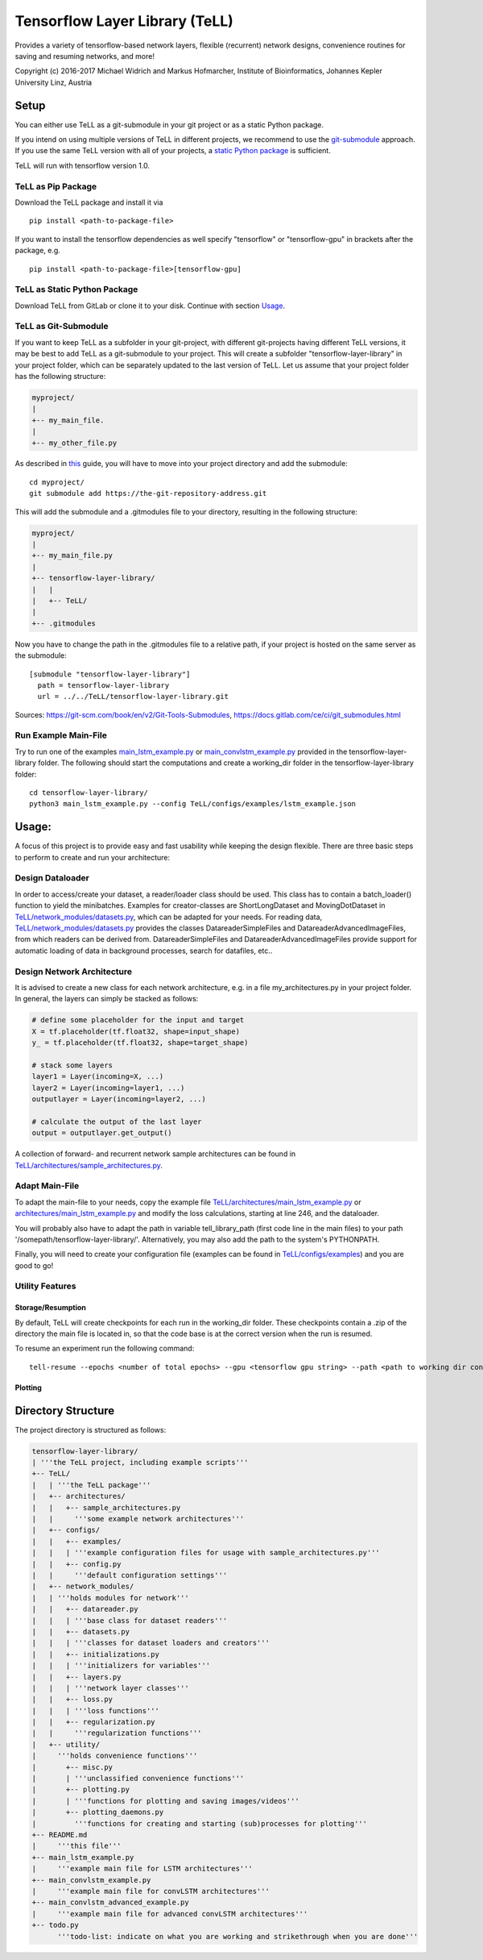 Tensorflow Layer Library (TeLL)
===============================

Provides a variety of tensorflow-based network layers, flexible
(recurrent) network designs, convenience routines for saving and
resuming networks, and more!

Copyright (c) 2016-2017 Michael Widrich and Markus Hofmarcher, Institute
of Bioinformatics, Johannes Kepler University Linz, Austria

Setup
-----

You can either use TeLL as a git-submodule in your git project or as a
static Python package.

If you intend on using multiple versions of TeLL in different projects,
we recommend to use the `git-submodule <#tell-as-git-submodule>`__
approach. If you use the same TeLL version with all of your projects, a
`static Python package <#tell-as-static-python-package>`__ is
sufficient.

TeLL will run with tensorflow version 1.0.

TeLL as Pip Package
~~~~~~~~~~~~~~~~~~~

Download the TeLL package and install it via

::

    pip install <path-to-package-file>

If you want to install the tensorflow dependencies as well specify
"tensorflow" or "tensorflow-gpu" in brackets after the package, e.g.

::

    pip install <path-to-package-file>[tensorflow-gpu]

TeLL as Static Python Package
~~~~~~~~~~~~~~~~~~~~~~~~~~~~~

Download TeLL from GitLab or clone it to your disk. Continue with
section `Usage <#usage>`__.

TeLL as Git-Submodule
~~~~~~~~~~~~~~~~~~~~~

If you want to keep TeLL as a subfolder in your git-project, with
different git-projects having different TeLL versions, it may be best to
add TeLL as a git-submodule to your project. This will create a
subfolder "tensorflow-layer-library" in your project folder, which can
be separately updated to the last version of TeLL. Let us assume that
your project folder has the following structure:

.. code:: ruby

    myproject/
    | 
    +-- my_main_file.
    |
    +-- my_other_file.py

As described in
`this <https://git-scm.com/book/en/v2/Git-Tools-Submodules>`__ guide,
you will have to move into your project directory and add the submodule:

::

    cd myproject/
    git submodule add https://the-git-repository-address.git

This will add the submodule and a .gitmodules file to your directory,
resulting in the following structure:

.. code:: ruby

    myproject/
    | 
    +-- my_main_file.py
    |
    +-- tensorflow-layer-library/
    |   |
    |   +-- TeLL/
    |
    +-- .gitmodules

Now you have to change the path in the .gitmodules file to a relative
path, if your project is hosted on the same server as the submodule:

::

    [submodule "tensorflow-layer-library"]
      path = tensorflow-layer-library
      url = ../../TeLL/tensorflow-layer-library.git

Sources: https://git-scm.com/book/en/v2/Git-Tools-Submodules,
https://docs.gitlab.com/ce/ci/git_submodules.html

Run Example Main-File
~~~~~~~~~~~~~~~~~~~~~

Try to run one of the examples
`main\_lstm\_example.py <https://git.bioinf.jku.at/TeLL/tensorflow-layer-library/blob/master/main_lstm_example.py>`__
or
`main\_convlstm\_example.py <https://git.bioinf.jku.at/TeLL/tensorflow-layer-library/blob/master/main_convlstm_example.py>`__
provided in the tensorflow-layer-library folder. The following should
start the computations and create a working\_dir folder in the
tensorflow-layer-library folder:

::

    cd tensorflow-layer-library/
    python3 main_lstm_example.py --config TeLL/configs/examples/lstm_example.json

Usage:
------

A focus of this project is to provide easy and fast usability while
keeping the design flexible. There are three basic steps to perform to
create and run your architecture:

Design Dataloader
~~~~~~~~~~~~~~~~~

In order to access/create your dataset, a reader/loader class should be
used. This class has to contain a batch\_loader() function to yield the
minibatches. Examples for creator-classes are ShortLongDataset and
MovingDotDataset in
`TeLL/network\_modules/datasets.py <https://git.bioinf.jku.at/TeLL/tensorflow-layer-library/blob/master/network_modules/datasets.py>`__,
which can be adapted for your needs. For reading data,
`TeLL/network\_modules/datasets.py <https://git.bioinf.jku.at/TeLL/tensorflow-layer-library/blob/master/network_modules/datareader.py>`__
provides the classes DatareaderSimpleFiles and
DatareaderAdvancedImageFiles, from which readers can be derived from.
DatareaderSimpleFiles and DatareaderAdvancedImageFiles provide support
for automatic loading of data in background processes, search for
datafiles, etc..

Design Network Architecture
~~~~~~~~~~~~~~~~~~~~~~~~~~~

It is advised to create a new class for each network architecture, e.g.
in a file my\_architectures.py in your project folder. In general, the
layers can simply be stacked as follows:

.. code:: python

    # define some placeholder for the input and target
    X = tf.placeholder(tf.float32, shape=input_shape)
    y_ = tf.placeholder(tf.float32, shape=target_shape)

    # stack some layers
    layer1 = Layer(incoming=X, ...)
    layer2 = Layer(incoming=layer1, ...)
    outputlayer = Layer(incoming=layer2, ...)

    # calculate the output of the last layer
    output = outputlayer.get_output()

A collection of forward- and recurrent network sample architectures can
be found in
`TeLL/architectures/sample\_architectures.py <https://git.bioinf.jku.at/TeLL/TeLL/blob/master/architectures/sample_architectures.py>`__.

Adapt Main-File
~~~~~~~~~~~~~~~

To adapt the main-file to your needs, copy the example file
`TeLL/architectures/main\_lstm\_example.py <https://git.bioinf.jku.at/TeLL/TeLL/blob/master/main_lstm_example.py>`__
or
`architectures/main\_lstm\_example.py <https://git.bioinf.jku.at/TeLL/TeLL/blob/master/main_convlstm_example.py>`__
and modify the loss calculations, starting at line 246, and the
dataloader.

You will probably also have to adapt the path in variable
tell\_library\_path (first code line in the main files) to your path
'/somepath/tensorflow-layer-library/'. Alternatively, you may also add
the path to the system's PYTHONPATH.

Finally, you will need to create your configuration file (examples can
be found in
`TeLL/configs/examples <https://git.bioinf.jku.at/TeLL/tensorflow-layer-library/blob/master/configs/examples>`__)
and you are good to go!

Utility Features
~~~~~~~~~~~~~~~~

Storage/Resumption
^^^^^^^^^^^^^^^^^^

By default, TeLL will create checkpoints for each run in the
working\_dir folder. These checkpoints contain a .zip of the directory
the main file is located in, so that the code base is at the correct
version when the run is resumed.

To resume an experiment run the following command:

::

    tell-resume --epochs <number of total epochs> --gpu <tensorflow gpu string> --path <path to working dir containing results and 00-script.zip>

Plotting
^^^^^^^^

Directory Structure
-------------------

The project directory is structured as follows:

.. code:: ruby

    tensorflow-layer-library/
    | '''the TeLL project, including example scripts'''
    +-- TeLL/
    |   | '''the TeLL package'''
    |   +-- architectures/
    |   |   +-- sample_architectures.py
    |   |     '''some example network architectures'''
    |   +-- configs/
    |   |   +-- examples/
    |   |   | '''example configuration files for usage with sample_architectures.py'''
    |   |   +-- config.py
    |   |     '''default configuration settings'''
    |   +-- network_modules/
    |   | '''holds modules for network'''
    |   |   +-- datareader.py
    |   |   | '''base class for dataset readers'''
    |   |   +-- datasets.py
    |   |   | '''classes for dataset loaders and creators'''
    |   |   +-- initializations.py
    |   |   | '''initializers for variables'''
    |   |   +-- layers.py 
    |   |   | '''network layer classes'''
    |   |   +-- loss.py 
    |   |   | '''loss functions'''
    |   |   +-- regularization.py
    |   |     '''regularization functions'''
    |   +-- utility/
    |     '''holds convenience functions'''
    |       +-- misc.py 
    |       | '''unclassified convenience functions'''
    |       +-- plotting.py 
    |       | '''functions for plotting and saving images/videos'''
    |       +-- plotting_daemons.py
    |         '''functions for creating and starting (sub)processes for plotting'''
    +-- README.md
    |     '''this file'''
    +-- main_lstm_example.py
    |     '''example main file for LSTM architectures'''
    +-- main_convlstm_example.py
    |     '''example main file for convLSTM architectures'''
    +-- main_convlstm_advanced_example.py
    |     '''example main file for advanced convLSTM architectures'''
    +-- todo.py
          '''todo-list: indicate on what you are working and strikethrough when you are done'''